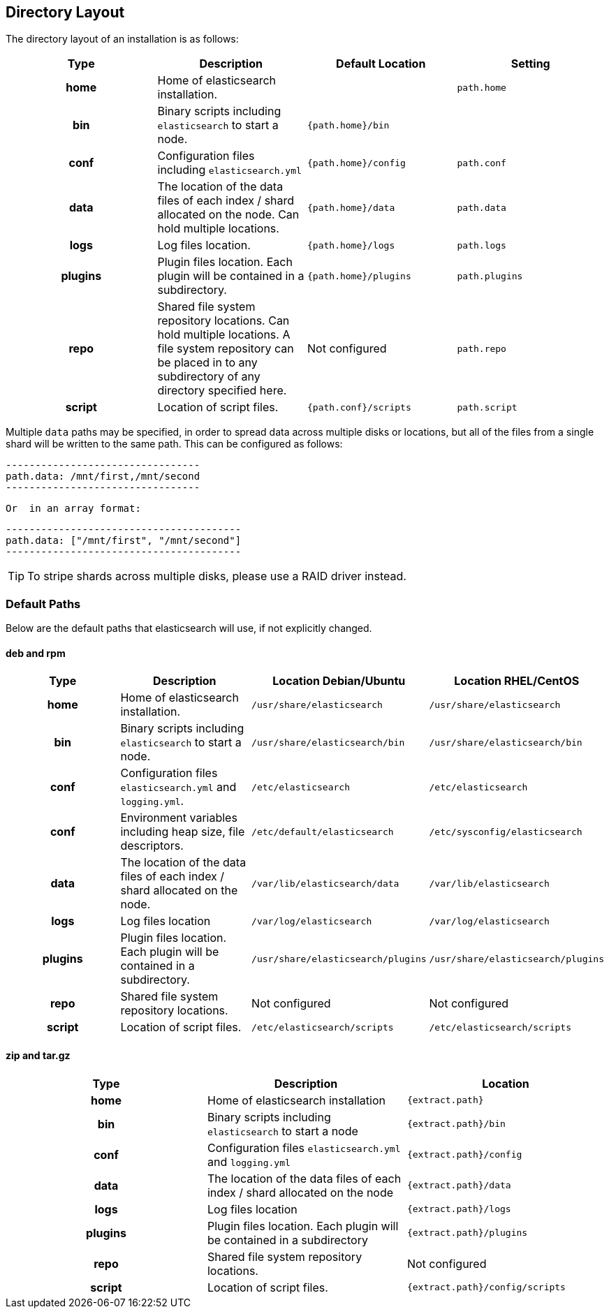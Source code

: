 [[setup-dir-layout]]
== Directory Layout

The directory layout of an installation is as follows:

[cols="<h,<,<m,<m",options="header",]
|=======================================================================
| Type | Description | Default Location | Setting
| home | Home of elasticsearch installation. | | path.home

| bin | Binary scripts including `elasticsearch` to start a node. | {path.home}/bin | | conf | Configuration files including `elasticsearch.yml` | {path.home}/config | path.conf

| data | The location of the data files of each index / shard allocated
on the node. Can hold multiple locations. | {path.home}/data| path.data

| logs | Log files location. | {path.home}/logs | path.logs

| plugins | Plugin files location. Each plugin will be contained in a subdirectory. | {path.home}/plugins | path.plugins

| repo | Shared file system repository locations. Can hold multiple locations. A file system repository can be placed in to any subdirectory of any directory specified here. d| Not configured | path.repo

| script | Location of script files. | {path.conf}/scripts | path.script

|=======================================================================

Multiple `data` paths may be specified, in order to spread data across
multiple disks or locations, but all of the files from a single shard will be
written to the same path. This can be configured as follows:

    ---------------------------------
    path.data: /mnt/first,/mnt/second
    ---------------------------------

 Or  in an array format:

    ----------------------------------------
    path.data: ["/mnt/first", "/mnt/second"]
    ----------------------------------------

TIP:  To stripe shards across multiple disks, please use a RAID driver
instead.

[float]
[[default-paths]]
=== Default Paths

Below are the default paths that elasticsearch will use, if not explicitly changed.

[float]
==== deb and rpm
[cols="<h,<,<m,<m",options="header",]
|=======================================================================
| Type | Description | Location Debian/Ubuntu | Location RHEL/CentOS
| home | Home of elasticsearch installation. | /usr/share/elasticsearch | /usr/share/elasticsearch

| bin | Binary scripts including `elasticsearch` to start a node. | /usr/share/elasticsearch/bin | /usr/share/elasticsearch/bin

| conf | Configuration files `elasticsearch.yml` and `logging.yml`. | /etc/elasticsearch | /etc/elasticsearch

| conf | Environment variables including heap size, file descriptors. | /etc/default/elasticsearch | /etc/sysconfig/elasticsearch

| data | The location of the data files of each index / shard allocated
on the node. | /var/lib/elasticsearch/data | /var/lib/elasticsearch

| logs | Log files location | /var/log/elasticsearch | /var/log/elasticsearch

| plugins | Plugin files location. Each plugin will be contained in a subdirectory. | /usr/share/elasticsearch/plugins | /usr/share/elasticsearch/plugins

| repo | Shared file system repository locations.  d| Not configured d| Not configured

| script | Location of script files. | /etc/elasticsearch/scripts | /etc/elasticsearch/scripts

|=======================================================================

[float]
==== zip and tar.gz
[cols="<h,<,<m",options="header",]
|=======================================================================
| Type | Description | Location
| home | Home of elasticsearch installation | {extract.path}

| bin | Binary scripts including `elasticsearch` to start a node | {extract.path}/bin

| conf | Configuration files `elasticsearch.yml` and `logging.yml` | {extract.path}/config

| data | The location of the data files of each index / shard allocated
on the node | {extract.path}/data

| logs | Log files location | {extract.path}/logs

| plugins | Plugin files location. Each plugin will be contained in a subdirectory | {extract.path}/plugins

| repo | Shared file system repository locations.  d| Not configured

| script | Location of script files. | {extract.path}/config/scripts

|=======================================================================
